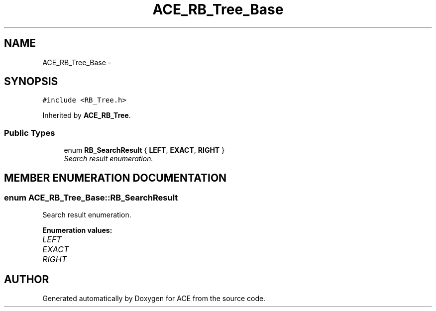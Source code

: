 .TH ACE_RB_Tree_Base 3 "5 Oct 2001" "ACE" \" -*- nroff -*-
.ad l
.nh
.SH NAME
ACE_RB_Tree_Base \- 
.SH SYNOPSIS
.br
.PP
\fC#include <RB_Tree.h>\fR
.PP
Inherited by \fBACE_RB_Tree\fR.
.PP
.SS Public Types

.in +1c
.ti -1c
.RI "enum \fBRB_SearchResult\fR { \fBLEFT\fR, \fBEXACT\fR, \fBRIGHT\fR }"
.br
.RI "\fISearch result enumeration.\fR"
.in -1c
.SH MEMBER ENUMERATION DOCUMENTATION
.PP 
.SS enum ACE_RB_Tree_Base::RB_SearchResult
.PP
Search result enumeration.
.PP
\fBEnumeration values:\fR
.in +1c
.TP
\fB\fILEFT\fR \fR
.TP
\fB\fIEXACT\fR \fR
.TP
\fB\fIRIGHT\fR \fR


.SH AUTHOR
.PP 
Generated automatically by Doxygen for ACE from the source code.